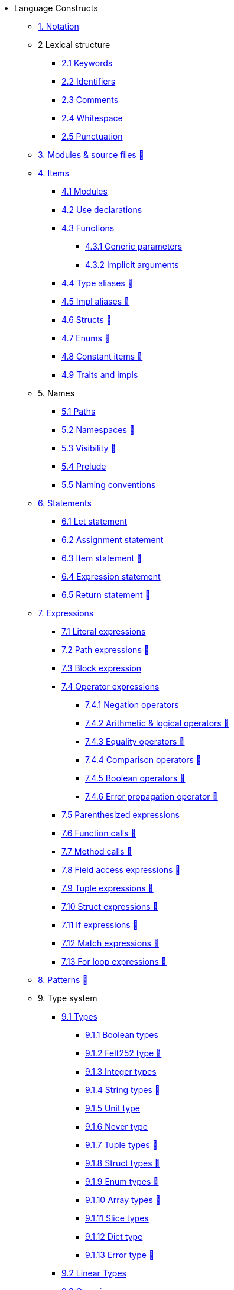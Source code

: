 // Language constructs
* Language Constructs
** xref:notation.adoc[1. Notation]
** 2 Lexical structure
*** xref:keywords.adoc[2.1 Keywords]
*** xref:identifiers.adoc[2.2 Identifiers]
*** xref:comments.adoc[2.3 Comments]
*** xref:whitespace.adoc[2.4 Whitespace]
*** xref:punctuation.adoc[2.5 Punctuation]

** xref:modules-and-source-files.adoc[3. Modules & source files 🚧]

** xref:items.adoc[4. Items]
*** xref:module.adoc[4.1 Modules]
*** xref:use.adoc[4.2 Use declarations]
*** xref:functions.adoc[4.3 Functions]
**** xref:functions.adoc#_generic_parameters [4.3.1 Generic parameters]
**** xref:functions.adoc#_specifying_arguments [4.3.2 Implicit arguments]
*** xref:type-aliases.adoc[4.4 Type aliases 🚧]
*** xref:impl-aliases.adoc[4.5 Impl aliases 🚧]
*** xref:structs.adoc[4.6 Structs 🚧]
*** xref:enums.adoc[4.7 Enums 🚧]
*** xref:constant-items.adoc[4.8 Constant items 🚧]
*** xref:traits.adoc[4.9 Traits and impls]

** 5. Names
*** xref:path.adoc[5.1 Paths]
*** xref:namespaces.adoc[5.2 Namespaces 🚧]
*** xref:visibility.adoc[5.3 Visibility 🚧]
*** xref:prelude.adoc[5.4 Prelude]
*** xref:naming-conventions.adoc[5.5 Naming conventions]

** xref:statements.adoc[6. Statements]
*** xref:let-statement.adoc[6.1 Let statement]
*** xref:assignment-statement.adoc[6.2 Assignment statement]
*** xref:item-statement.adoc[6.3 Item statement 🚧]
*** xref:expression-statement.adoc[6.4 Expression statement]
*** xref:return-expressions.adoc[6.5 Return statement 🚧]

** xref:expressions.adoc[7. Expressions]
*** xref:literal-expressions.adoc[7.1 Literal expressions]
*** xref:path-expressions.adoc[7.2 Path expressions 🚧]
*** xref:block-expression.adoc[7.3 Block expression]
*** xref:operator-expressions.adoc[7.4 Operator expressions]
**** xref:negation-operators.adoc[7.4.1 Negation operators]
**** xref:arithmetic-and-logical-operators.adoc[7.4.2 Arithmetic & logical operators 🚧]
**** xref:equality-operators.adoc[7.4.3 Equality operators 🚧]
**** xref:comparison-operators.adoc[7.4.4 Comparison operators 🚧]
**** xref:boolean-operators.adoc[7.4.5 Boolean operators 🚧]
**** xref:error-propagation-operator.adoc[7.4.6 Error propagation operator 🚧]
*** xref:parentheses.adoc[7.5 Parenthesized expressions]
*** xref:function-calls.adoc[7.6 Function calls 🚧]
*** xref:method-calls.adoc[7.7 Method calls 🚧]
*** xref:field-access-expressions.adoc[7.8 Field access expressions 🚧]
*** xref:tuple-expressions.adoc[7.9 Tuple expressions 🚧]
*** xref:struct-expressions.adoc[7.10 Struct expressions 🚧]
*** xref:if-expressions.adoc[7.11 If expressions 🚧]
*** xref:match-expressions.adoc[7.12 Match expressions 🚧]
*** xref:for-loop-expressions.adoc[7.13 For loop expressions 🚧]

** xref:patterns.adoc[8. Patterns 🚧]

** 9. Type system
*** xref:types.adoc[9.1 Types]
**** xref:boolean-types.adoc[9.1.1 Boolean types]
**** xref:felt252-type.adoc[9.1.2 Felt252 type 🚧]
**** xref:integer-types.adoc[9.1.3 Integer types]
**** xref:string-types.adoc[9.1.4 String types 🚧]
**** xref:unit-type.adoc[9.1.5 Unit type]
**** xref:never-type.adoc[9.1.6 Never type]
**** xref:tuple-types.adoc[9.1.7 Tuple types 🚧]
**** xref:struct-types.adoc[9.1.8 Struct types 🚧]
**** xref:enum-types.adoc[9.1.9 Enum types 🚧]
**** xref:array-types.adoc[9.1.10 Array types 🚧]
**** xref:slice-types.adoc[9.1.11 Slice types]
**** xref:felt252dict-type.adoc[9.1.12 Dict type]
**** xref:error-type.adoc[9.1.13 Error type 🚧]
*** xref:linear-types.adoc[9.2 Linear Types]
*** xref:generics.adoc[9.3 Generics]
*** xref:inference.adoc[9.4 Inference]
*** xref:type-layout.adoc[9.5 Type layout 🚧]
**** xref:packed-structs.adoc[9.5.1 Packed structs 🚧]
